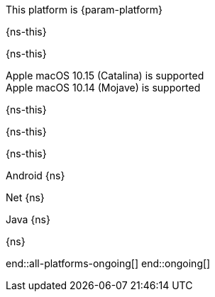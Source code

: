 // All current support-notices
This platform is {param-platform}

// tag::new[]

// tag::any-platform-new[]
// end::any-platform-new[]

// tag::all-platforms-new[]
// tag::android-new[]
{ns-this}

// end::android-new[]

// tag::net-new[]
{ns-this}

// end::net-new[]

// tag::jvm-new[]
Apple macOS 10.15 (Catalina) is supported +
Apple macOS 10.14 (Mojave) is supported

// end::jvm-new[]

// tag::objc-new[]
{ns-this}

// end::objc-new[]

// tag::swift-new[]
{ns-this}

// end::swift-new[]

// tag::ios-new[]
{ns-this}
// end::ios-new[]

// end::all-platforms-new[]
// end::new[]


// tag::ongoing[]

// tag::any-platform-ongoing[]

// end::any-platform-ongoing[]

// tag::all-platforms-ongoing[]

Android
// tag::android-ongoing[]
{ns}

// end::android-ongoing[]

Net
// tag::net-ongoing[]
{ns}
// end::net-ongoing[]

Java
// tag::jvm-ongoing[]
{ns}
// end::jvm-ongoing[]

// tag::ios-ongoing[]
{ns}
// tag::macos-testonly[]
// end::macos-testonly[]

// tag::objc-ongoing[]

// end::objc-ongoing[]

// tag::swift-ongoing[]

// end::swift-ongoing[]

// end::ios-ongoing[]

end::all-platforms-ongoing[]
// end::all-platforms-ongoing[]
end::ongoing[]
// end::ongoing[]

